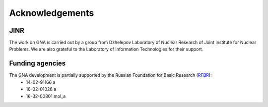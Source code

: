 Acknowledgements
----------------

.. image:: ../img/logo/jinr_logo.png
   :width: 150 px
   :align: left
   :alt: Joint Institute for Nuclear Research
   :target: http://www.jinr.ru/main-en/

.. image:: ../img/logo/DLNP_1_tr.png
   :width: 110 px
   :align: left
   :alt: Dzhelepov Laboratory of Nuclear Problems
   :target: http://dlnp.jinr.ru/en

.. image:: ../img/logo/lit.png
   :width: 150 px
   :align: left
   :alt: Laboratory of Information Technologies
   :target: http://lit.jinr.ru/view.php?var1=about&lang=lat&file=about_about

.. image:: ../img/logo/rfbr_eng_25.png
   :width: 150 px
   :align: left
   :alt: Russian Foundation for Basic Research
   :target: http://www.rfbr.ru/rffi/eng

JINR
^^^^

The work on GNA is carried out by a group from Dzhelepov Laboratory of Nuclear Research of Joint Institute for Nuclear
Problems. We are also grateful to the Laboratory of Information Technologies for their support.

Funding agencies
^^^^^^^^^^^^^^^^

The GNA development is partially supported by the Russian Foundation for Basic Research (`RFBR <http://www.rfbr.ru/rffi/eng>`_):
    - 14-02-91166 a
    - 16-02-01026 a
    - 16-32-00801 mol_a



